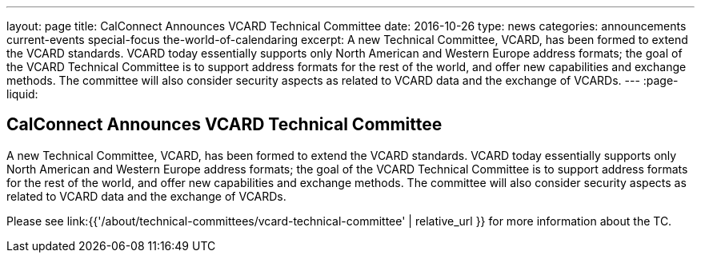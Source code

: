 ---
layout: page
title: CalConnect Announces VCARD Technical Committee
date: 2016-10-26
type: news
categories: announcements current-events special-focus the-world-of-calendaring
excerpt: A new Technical Committee, VCARD, has been formed to extend the VCARD standards. VCARD today essentially supports only North American and Western Europe address formats; the goal of the VCARD Technical Committee is to support address formats for the rest of the world, and offer new capabilities and exchange methods. The committee will also consider security aspects as related to VCARD data and the exchange of VCARDs.
---
:page-liquid:

== CalConnect Announces VCARD Technical Committee

A new Technical Committee, VCARD, has been formed to extend the VCARD standards. VCARD today essentially supports only North American and Western Europe address formats; the goal of the VCARD Technical Committee is to support address formats for the rest of the world, and offer new capabilities and exchange methods. The committee will also consider security aspects as related to VCARD data and the exchange of VCARDs.



Please see link:{{'/about/technical-committees/vcard-technical-committee' | relative_url }} for more information about the TC.


